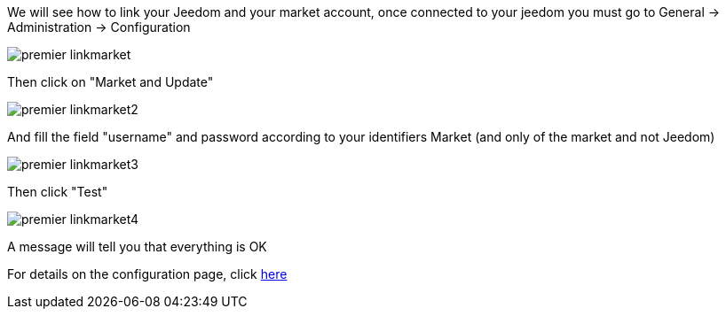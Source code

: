 We will see how to link your Jeedom and your market account, once connected to your jeedom you must go to General -> Administration -> Configuration

image::../images/premier-linkmarket.png[]

Then click on "Market and Update"

image::../images/premier-linkmarket2.png[]

And fill the field "username" and password according to your identifiers Market (and only of the market and not Jeedom)

image::../images/premier-linkmarket3.png[]

Then click "Test"

image::../images/premier-linkmarket4.png[]

A message will tell you that everything is OK

For details on the configuration page, click link:https://www.jeedom.fr/doc/documentation/core/en_US/doc-core-administration.html[here]